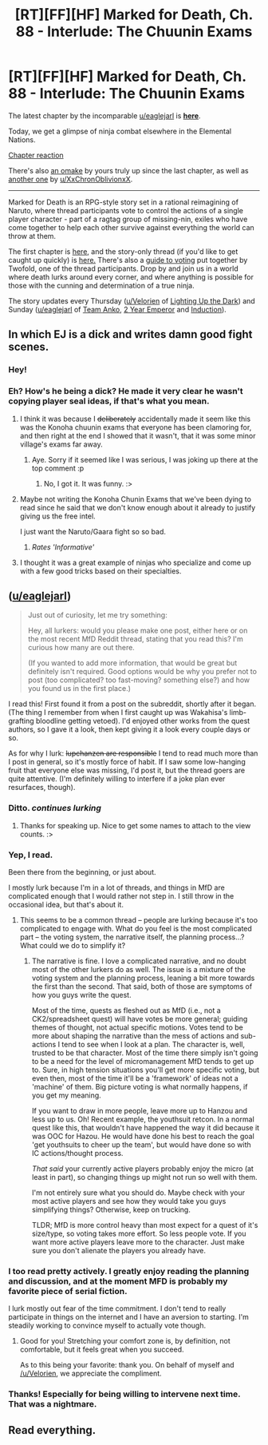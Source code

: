 #+TITLE: [RT][FF][HF] Marked for Death, Ch. 88 - Interlude: The Chuunin Exams

* [RT][FF][HF] Marked for Death, Ch. 88 - Interlude: The Chuunin Exams
:PROPERTIES:
:Author: oliwhail
:Score: 9
:DateUnix: 1480949237.0
:DateShort: 2016-Dec-05
:END:
The latest chapter by the incomparable [[/u/eaglejarl][u/eaglejarl]] is *[[https://forums.sufficientvelocity.com/threads/marked-for-death-a-rational-naruto-quest.24481/page-1318#post-7408660][here]]*.

Today, we get a glimpse of ninja combat elsewhere in the Elemental Nations.

[[#s][Chapter reaction]]

There's also [[https://forums.sufficientvelocity.com/threads/marked-for-death-a-rational-naruto-quest.24481/page-1318#post-7408400][an omake]] by yours truly up since the last chapter, as well as [[https://forums.sufficientvelocity.com/threads/marked-for-death-a-rational-naruto-quest.24481/page-1315#post-7401506][another one]] by [[/u/XxChronOblivionxX][u/XxChronOblivionxX]].

--------------

Marked for Death is an RPG-style story set in a rational reimagining of Naruto, where thread participants vote to control the actions of a single player character - part of a ragtag group of missing-nin, exiles who have come together to help each other survive against everything the world can throw at them.

The first chapter is [[https://forums.sufficientvelocity.com/threads/marked-for-death-a-rational-naruto-quest.24481/][here,]] and the story-only thread (if you'd like to get caught up quickly) is [[https://forums.sufficientvelocity.com/posts/4993131/][here.]] There's also a [[https://forums.sufficientvelocity.com/posts/6283682/][guide to voting]] put together by Twofold, one of the thread participants. Drop by and join us in a world where death lurks around every corner, and where anything is possible for those with the cunning and determination of a true ninja.

The story updates every Thursday ([[/u/Velorien][u/Velorien]] of [[https://www.fanfiction.net/s/9311012/1/Lighting-Up-the-Dark][Lighting Up the Dark]]) and Sunday ([[/u/eaglejarl][u/eaglejarl]] of [[https://www.fanfiction.net/s/11087425/1/Team-Anko][Team Anko]], [[https://www.reddit.com/r/rational/comments/3xe9fn/ffrt_the_two_year_emperor_is_back_and_free/][2 Year Emperor]] and [[https://dl.dropboxusercontent.com/u/3294457/give_aways/Induction/chapter_001.html][Induction]]).


** In which EJ is a dick and writes damn good fight scenes.
:PROPERTIES:
:Author: Cariyaga
:Score: 5
:DateUnix: 1480968126.0
:DateShort: 2016-Dec-05
:END:

*** Hey!
:PROPERTIES:
:Author: eaglejarl
:Score: 3
:DateUnix: 1480971179.0
:DateShort: 2016-Dec-06
:END:


*** Eh? How's he being a dick? He made it very clear he wasn't copying player seal ideas, if that's what you mean.
:PROPERTIES:
:Author: oliwhail
:Score: 1
:DateUnix: 1480971442.0
:DateShort: 2016-Dec-06
:END:

**** I think it was because I +deliberately+ accidentally made it seem like this was the Konoha chuunin exams that everyone has been clamoring for, and then right at the end I showed that it wasn't, that it was some minor village's exams far away.
:PROPERTIES:
:Author: eaglejarl
:Score: 3
:DateUnix: 1480977874.0
:DateShort: 2016-Dec-06
:END:

***** Aye. Sorry if it seemed like I was serious, I was joking up there at the top comment :p
:PROPERTIES:
:Author: Cariyaga
:Score: 2
:DateUnix: 1480981628.0
:DateShort: 2016-Dec-06
:END:

****** No, I got it. It was funny. :>
:PROPERTIES:
:Author: eaglejarl
:Score: 2
:DateUnix: 1480981983.0
:DateShort: 2016-Dec-06
:END:


**** Maybe not writing the Konoha Chunin Exams that we've been dying to read since he said that we don't know enough about it already to justify giving us the free intel.

I just want the Naruto/Gaara fight so so bad.
:PROPERTIES:
:Author: XxChronOblivionxX
:Score: 3
:DateUnix: 1480972858.0
:DateShort: 2016-Dec-06
:END:

***** /Rates 'Informative'/
:PROPERTIES:
:Author: oliwhail
:Score: 2
:DateUnix: 1480973143.0
:DateShort: 2016-Dec-06
:END:


**** I thought it was a great example of ninjas who specialize and come up with a few good tricks based on their specialties.
:PROPERTIES:
:Author: clawclawbite
:Score: 2
:DateUnix: 1480975595.0
:DateShort: 2016-Dec-06
:END:


** ([[/u/eaglejarl][u/eaglejarl]])

#+begin_quote
  Just out of curiosity, let me try something:

  Hey, all lurkers: would you please make one post, either here or on the most recent MfD Reddit thread, stating that you read this? I'm curious how many are out there.

  (If you wanted to add more information, that would be great but definitely isn't required. Good options would be why you prefer not to post (too complicated? too fast-moving? something else?) and how you found us in the first place.)
#+end_quote

I read this! First found it from a post on the subreddit, shortly after it began. (The thing I remember from when I first caught up was Wakahisa's limb-grafting bloodline getting vetoed). I'd enjoyed other works from the quest authors, so I gave it a look, then kept giving it a look every couple days or so.

As for why I lurk: +lupchanzen are responsible+ I tend to read much more than I post in general, so it's mostly force of habit. If I saw some low-hanging fruit that everyone else was missing, I'd post it, but the thread goers are quite attentive. (I'm definitely willing to interfere if a joke plan ever resurfaces, though).
:PROPERTIES:
:Author: reaper7876
:Score: 5
:DateUnix: 1481229221.0
:DateShort: 2016-Dec-09
:END:

*** Ditto. /continues lurking/
:PROPERTIES:
:Author: adad64
:Score: 2
:DateUnix: 1481244899.0
:DateShort: 2016-Dec-09
:END:

**** Thanks for speaking up. Nice to get some names to attach to the view counts. :>
:PROPERTIES:
:Author: eaglejarl
:Score: 2
:DateUnix: 1481268182.0
:DateShort: 2016-Dec-09
:END:


*** Yep, I read.

Been there from the beginning, or just about.

I mostly lurk because I'm in a lot of threads, and things in MfD are complicated enough that I would rather not step in. I still throw in the occasional idea, but that's about it.
:PROPERTIES:
:Author: RidiculousAvgGuy
:Score: 1
:DateUnix: 1481255422.0
:DateShort: 2016-Dec-09
:END:

**** This seems to be a common thread -- people are lurking because it's too complicated to engage with. What do you feel is the most complicated part -- the voting system, the narrative itself, the planning process...? What could we do to simplify it?
:PROPERTIES:
:Author: eaglejarl
:Score: 1
:DateUnix: 1481267913.0
:DateShort: 2016-Dec-09
:END:

***** The narrative is fine. I love a complicated narrative, and no doubt most of the other lurkers do as well. The issue is a mixture of the voting system and the planning process, leaning a bit more towards the first than the second. That said, both of those are symptoms of how you guys write the quest.

Most of the time, quests as fleshed out as MfD (i.e., not a CK2/spreadsheet quest) will have votes be more general; guiding themes of thought, not actual specific motions. Votes tend to be more about shaping the narrative than the mess of actions and sub-actions I tend to see when I look at a plan. The character is, well, trusted to be that character. Most of the time there simply isn't going to be a need for the level of micromanagement MfD tends to get up to. Sure, in high tension situations you'll get more specific voting, but even then, most of the time it'll be a 'framework' of ideas not a 'machine' of them. Big picture voting is what normally happens, if you get my meaning.

If you want to draw in more people, leave more up to Hanzou and less up to us. Oh! Recent example, the youthsuit retcon. In a normal quest like this, that wouldn't have happened the way it did because it was OOC for Hazou. He would have done his best to reach the goal 'get youthsuits to cheer up the team', but would have done so with IC actions/thought process.

/That said/ your currently active players probably enjoy the micro (at least in part), so changing things up might not run so well with them.

I'm not entirely sure what you should do. Maybe check with your most active players and see how they would take you guys simplifying things? Otherwise, keep on trucking.

TLDR; MfD is more control heavy than most expect for a quest of it's size/type, so voting takes more effort. So less people vote. If you want more active players leave more to the character. Just make sure you don't alienate the players you already have.
:PROPERTIES:
:Author: RidiculousAvgGuy
:Score: 2
:DateUnix: 1481342235.0
:DateShort: 2016-Dec-10
:END:


*** I too read pretty actively. I greatly enjoy reading the planning and discussion, and at the moment MFD is probably my favorite piece of serial fiction.

I lurk mostly out fear of the time commitment. I don't tend to really participate in things on the internet and I have an aversion to starting. I'm steadily working to convince myself to actually vote though.
:PROPERTIES:
:Author: bigjdp345
:Score: 1
:DateUnix: 1481256400.0
:DateShort: 2016-Dec-09
:END:

**** Good for you! Stretching your comfort zone is, by definition, not comfortable, but it feels great when you succeed.

As to this being your favorite: thank you. On behalf of myself and [[/u/Velorien]], we appreciate the compliment.
:PROPERTIES:
:Author: eaglejarl
:Score: 1
:DateUnix: 1481267700.0
:DateShort: 2016-Dec-09
:END:


*** Thanks! Especially for being willing to intervene next time. That was a nightmare.
:PROPERTIES:
:Author: eaglejarl
:Score: 1
:DateUnix: 1481235155.0
:DateShort: 2016-Dec-09
:END:


** Read everything.
:PROPERTIES:
:Author: MatterBeam
:Score: 1
:DateUnix: 1481286562.0
:DateShort: 2016-Dec-09
:END:
